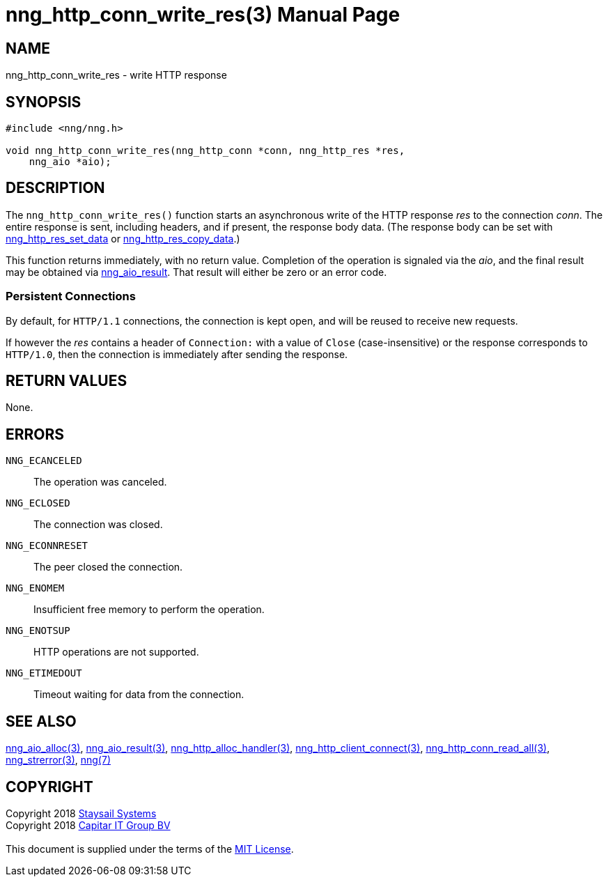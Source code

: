 = nng_http_conn_write_res(3)
:doctype: manpage
:manmanual: nng
:mansource: nng
:manvolnum: 3
:copyright: Copyright 2018 mailto:info@staysail.tech[Staysail Systems, Inc.] + \
            Copyright 2018 mailto:info@capitar.com[Capitar IT Group BV] + \
            {blank} + \
            This document is supplied under the terms of the \
            https://opensource.org/licenses/MIT[MIT License].

== NAME

nng_http_conn_write_res - write HTTP response

== SYNOPSIS

[source, c]
-----------
#include <nng/nng.h>

void nng_http_conn_write_res(nng_http_conn *conn, nng_http_res *res,
    nng_aio *aio);
-----------

== DESCRIPTION

The `nng_http_conn_write_res()` function starts an asynchronous write of
the HTTP response _res_ to the connection _conn_.  The entire response is sent,
including headers, and if present, the response body data.  (The
response body can be set with
<<nng_http_res_set_data#,nng_http_res_set_data>> or
<<nng_http_res_copy_data#,nng_http_res_copy_data>>.)

This function returns immediately, with no return value.  Completion of
the operation is signaled via the _aio_, and the final result may be
obtained via <<nng_aio_result#,nng_aio_result>>. That result will
either be zero or an error code.

=== Persistent Connections

By default, for `HTTP/1.1` connections, the connection is kept open, and
will be reused to receive new requests.

If however the _res_ contains a header of `Connection:` with a value 
of `Close` (case-insensitive) or the response corresponds to `HTTP/1.0`,
then the connection is immediately after sending the response.

== RETURN VALUES

None.

== ERRORS

`NNG_ECANCELED`:: The operation was canceled.
`NNG_ECLOSED`:: The connection was closed.
`NNG_ECONNRESET`:: The peer closed the connection.
`NNG_ENOMEM`:: Insufficient free memory to perform the operation.
`NNG_ENOTSUP`:: HTTP operations are not supported.
`NNG_ETIMEDOUT`:: Timeout waiting for data from the connection.

== SEE ALSO

<<nng_aio_alloc#,nng_aio_alloc(3)>>,
<<nng_aio_result#,nng_aio_result(3)>>,
<<nng_http_alloc_handler#,nng_http_alloc_handler(3)>>,
<<nng_http_client_connect#,nng_http_client_connect(3)>>,
<<nng_http_conn_read_all#,nng_http_conn_read_all(3)>>,
<<nng_strerror#,nng_strerror(3)>>,
<<nng#,nng(7)>>

== COPYRIGHT

{copyright}

